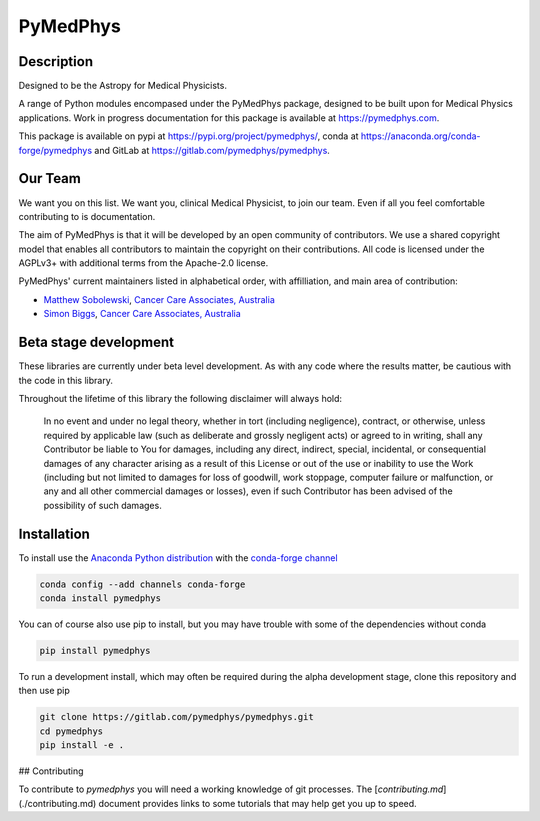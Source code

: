 PyMedPhys
=========

Description
-----------
Designed to be the Astropy for Medical Physicists.


A range of Python modules encompased under the PyMedPhys package, designed to
be built upon for Medical Physics applications. Work in progress documentation
for this package is available at https://pymedphys.com.

This package is available on pypi at https://pypi.org/project/pymedphys/,
conda at https://anaconda.org/conda-forge/pymedphys and GitLab at
https://gitlab.com/pymedphys/pymedphys.

Our Team
--------

We want you on this list. We want you, clinical Medical Physicist, to join our
team. Even if all you feel comfortable contributing to is documentation.

The aim of PyMedPhys is that it will be developed by an open community of
contributors. We use a shared copyright model that enables all contributors
to maintain the copyright on their contributions. All code is licensed under
the AGPLv3+ with additional terms from the Apache-2.0 license.

PyMedPhys' current maintainers listed in alphabetical order, with affilliation,
and main area of contribution:

* `Matthew Sobolewski`_, `Cancer Care Associates, Australia`_
* `Simon Biggs`_, `Cancer Care Associates, Australia`_

.. _`Cancer Care Associates, Australia`: http://cancercare.com.au/

.. _`Matthew Sobolewski`: https://github.com/msobolewski

.. _`Simon Biggs`: https://github.com/SimonBiggs

Beta stage development
----------------------

These libraries are currently under beta level development. As with any code
where the results matter, be cautious with the code in this library.

Throughout the lifetime of this library the following disclaimer will always
hold:

    In no event and under no legal theory, whether in tort
    (including negligence), contract, or otherwise, unless required by
    applicable law (such as deliberate and grossly negligent acts) or agreed
    to in writing, shall any Contributor be liable to You for damages,
    including any direct, indirect, special, incidental, or consequential
    damages of any character arising as a result of this License or out of
    the use or inability to use the Work (including but not limited to damages
    for loss of goodwill, work stoppage, computer failure or malfunction, or
    any and all other commercial damages or losses), even if such Contributor
    has been advised of the possibility of such damages.


Installation
------------

To install use the `Anaconda Python distribution`_ with the
`conda-forge channel`_

.. _`Anaconda Python distribution`: https://www.continuum.io/anaconda-overview

.. _`conda-forge channel`: https://conda-forge.org/

.. code:: bash

    conda config --add channels conda-forge
    conda install pymedphys

You can of course also use pip to install, but you may have trouble with some
of the dependencies without conda

.. code:: bash

    pip install pymedphys

To run a development install, which may often be required during the alpha
development stage, clone this repository and then use pip

.. code:: bash

    git clone https://gitlab.com/pymedphys/pymedphys.git
    cd pymedphys
    pip install -e .

## Contributing

To contribute to `pymedphys` you will need a working knowledge of git processes.
The [`contributing.md`](./contributing.md) document provides links to some tutorials that may help get you up to speed.
